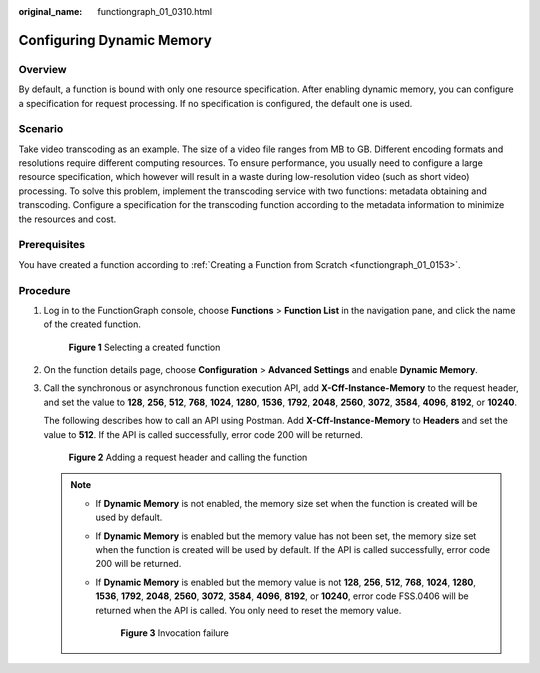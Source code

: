 :original_name: functiongraph_01_0310.html

.. _functiongraph_01_0310:

Configuring Dynamic Memory
==========================

Overview
--------

By default, a function is bound with only one resource specification. After enabling dynamic memory, you can configure a specification for request processing. If no specification is configured, the default one is used.

Scenario
--------

Take video transcoding as an example. The size of a video file ranges from MB to GB. Different encoding formats and resolutions require different computing resources. To ensure performance, you usually need to configure a large resource specification, which however will result in a waste during low-resolution video (such as short video) processing. To solve this problem, implement the transcoding service with two functions: metadata obtaining and transcoding. Configure a specification for the transcoding function according to the metadata information to minimize the resources and cost.

Prerequisites
-------------

You have created a function according to :ref:`Creating a Function from Scratch <functiongraph_01_0153>`.

Procedure
---------

#. Log in to the FunctionGraph console, choose **Functions** > **Function List** in the navigation pane, and click the name of the created function.


   .. figure:: /_static/images/en-us_image_0000001298507537.png
      :alt: **Figure 1** Selecting a created function

      **Figure 1** Selecting a created function

#. On the function details page, choose **Configuration** > **Advanced Settings** and enable **Dynamic Memory**.

#. Call the synchronous or asynchronous function execution API, add **X-Cff-Instance-Memory** to the request header, and set the value to **128**, **256**, **512**, **768**, **1024**, **1280**, **1536**, **1792**, **2048**, **2560**, **3072**, **3584**, **4096**, **8192**, or **10240**.

   The following describes how to call an API using Postman. Add **X-Cff-Instance-Memory** to **Headers** and set the value to **512**. If the API is called successfully, error code 200 will be returned.


   .. figure:: /_static/images/en-us_image_0000001252067312.png
      :alt: **Figure 2** Adding a request header and calling the function

      **Figure 2** Adding a request header and calling the function

   .. note::

      -  If **Dynamic Memory** is not enabled, the memory size set when the function is created will be used by default.

      -  If **Dynamic Memory** is enabled but the memory value has not been set, the memory size set when the function is created will be used by default. If the API is called successfully, error code 200 will be returned.

      -  If **Dynamic Memory** is enabled but the memory value is not **128**, **256**, **512**, **768**, **1024**, **1280**, **1536**, **1792**, **2048**, **2560**, **3072**, **3584**, **4096**, **8192**, or **10240**, error code FSS.0406 will be returned when the API is called. You only need to reset the memory value.


         .. figure:: /_static/images/en-us_image_0000001251748292.png
            :alt: **Figure 3** Invocation failure

            **Figure 3** Invocation failure
